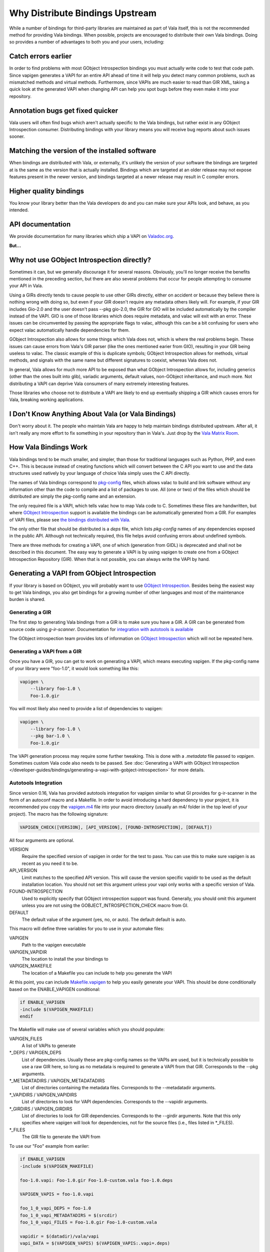 Why Distribute Bindings Upstream
================================

While a number of bindings for third-party libraries are maintained as part of Vala itself, this is not the recommended method for providing Vala bindings. When possible, projects are encouraged to distribute their own Vala bindings. Doing so provides a number of advantages to both you and your users, including:


Catch errors earlier
--------------------

In order to find problems with most GObject Introspection bindings you must actually write code to test that code path. Since vapigen generates a VAPI for an entire API ahead of time it will help you detect many common problems, such as mismatched methods and virtual methods.  Furthermore, since VAPIs are much easier to read than GIR XML, taking a quick look at the generated VAPI when changing API can help you spot bugs before they even make it into your repository.


Annotation bugs get fixed quicker
---------------------------------

Vala users will often find bugs which aren't actually specific to the Vala bindings, but rather exist in any GObject Introspection consumer. Distributing bindings with your library means you will receive bug reports about such issues sooner.


Matching the version of the installed software
----------------------------------------------

When bindings are distributed with Vala, or externally, it's unlikely the version of your software the bindings are targeted at is the same as the version that is actually installed.  Bindings which are targeted at an older release may not expose features present in the newer version, and bindings targeted at a newer release may result in C compiler errors.


Higher quality bindings
-----------------------

You know your library better than the Vala developers do and you can make sure your APIs look, and behave, as you intended.


API documentation
-----------------

We provide documentation for many libraries which ship a VAPI on `Valadoc.org <https://www.valadoc.org/>`_.


**But...**

Why not use GObject Introspection directly?
-------------------------------------------

Sometimes it can, but we generally discourage it for several reasons.  Obviously, you'll no longer receive the benefits mentioned in the preceding section, but there are also several problems that occur for people attempting to consume your API in Vala.

Using a GIRs directly tends to cause people to use other GIRs directly, either on accident or because they believe there is nothing wrong with doing so, but even if your GIR doesn't require any metadata others likely will.  For example, if your GIR includes Gio-2.0 and the user doesn't pass -\-pkg gio-2.0, the GIR for GIO will be included automatically by the compiler instead of the VAPI.  GIO is one of those libraries which does require metadata, and valac will exit with an error.  These issues can be circumvented by passing the appropriate flags to valac, although this can be a bit confusing for users who expect valac automatically handle dependencies for them.

GObject Introspection also allows for some things which Vala does not, which is where the real problems begin. These issues can cause errors from Vala's GIR parser (like the ones mentioned earier from GIO), resulting in your GIR being useless to valac.  The classic example of this is duplicate symbols; GObject Introspection allows for methods, virtual methods, and signals with the same name but different signatures to coexist, whereas Vala does not.

In general, Vala allows for much more API to be exposed than what GObject Introspection allows for, including generics (other than the ones built into glib), variadic arguments, default values, non-GObject inheritance, and much more. Not distributing a VAPI can deprive Vala consumers of many extremely interesting features.

Those libraries who choose not to distribute a VAPI are likely to end up eventually shipping a GIR which causes errors for Vala, breaking working applications.

I Don't Know Anything About Vala (or Vala Bindings)
---------------------------------------------------

Don't worry about it. The people who maintain Vala are happy to help maintain bindings distributed upstream. After all, it isn't really any more effort to fix something in your repository than in Vala's. Just drop by the `Vala Matrix Room <https://matrix.to/#/#vala:gnome.org>`_.

How Vala Bindings Work
----------------------

Vala bindings tend to be much smaller, and simpler, than those for traditional languages such as Python, PHP, and even C++. This is because instead of creating functions which will convert between the C API you want to use and the data structures used natively by your language of choice Vala simply uses the C API directly.

The names of Vala bindings correspond to `pkg-config <http://www.freedesktop.org/wiki/Software/pkg-config>`_ files, which allows valac to build and link software without any information other than the code to compile and a list of packages to use. All (one or two) of the files which should be distributed are simply the pkg-config name and an extension.

The only required file is a VAPI, which tells valac how to map Vala code to C. Sometimes these files are handwritten, but where `GObject Introspection <https://gi.readthedocs.io/en/latest/index.html>`_ support is available the bindings can be automatically generated from a GIR. For examples of VAPI files, please see `the bindings distributed with Vala <http://git.gnome.org/browse/vala/tree/vapi>`_.

The only other file that should be distributed is a `deps` file, which lists `pkg-config` names of any dependencies exposed in the public API. Although not technically required, this file helps avoid confusing errors about undefined symbols.

There are three methods for creating a VAPI, one of which (generation from GIDL) is deprecated and shall not be described in this document. The easy way to generate a VAPI is by using vapigen to create one from a GObject Introspection Repository (GIR). When that is not possible, you can always write the VAPI by hand.


Generating a VAPI from GObject Introspection
--------------------------------------------

If your library is based on GObject, you will probably want to use `GObject Introspection <https://gi.readthedocs.io/en/latest/index.html>`_. Besides being the easiest way to get Vala bindings, you also get bindings for a growing number of other languages and most of the maintenance burden is shared.

Generating a GIR
~~~~~~~~~~~~~~~~

The first step to generating Vala bindings from a GIR is to make sure you have a GIR. A GIR can be generated from source code using `g-ir-scanner`. Documentation for `integration with autotools is available <https://gi.readthedocs.io/en/latest/buildsystems/autotoolsintegration.html>`_

The GObject introspection team provides lots of information on `GObject Introspection <https://gi.readthedocs.io/en/latest/index.html>`_ which will not be repeated here.

Generating a VAPI from a GIR
~~~~~~~~~~~~~~~~~~~~~~~~~~~~

Once you have a GIR, you can get to work on generating a VAPI, which means executing vapigen. If the pkg-config name of your library were "foo-1.0", it would look something like this:

.. code-block:: console

   vapigen \
       --library foo-1.0 \
       Foo-1.0.gir

You will most likely also need to provide a list of dependencies to vapigen:

.. code-block:: console

   vapigen \
       --library foo-1.0 \
       --pkg bar-1.0 \
       Foo-1.0.gir

The VAPI generation process may require some further tweaking. This is done with a `.metadata` file passed to `vapigen`. Sometimes custom Vala code also needs to be passed. See :doc:`Generating a VAPI with GObject Introspection </developer-guides/bindings/generating-a-vapi-with-gobject-introspection>` for more details.


Autotools Integration
~~~~~~~~~~~~~~~~~~~~~

Since version 0.16, Vala has provided autotools integration for vapigen similar to what GI provides for g-ir-scanner in the form of an autoconf macro and a Makefile. In order to avoid introducing a hard dependency to your project, it is recommended you copy the `vapigen.m4 <https://gitlab.gnome.org/GNOME/vala/-/blob/master/vapigen/vapigen.m4>`_ file into your macro directory (usually an m4/ folder in the top level of your project). The macro has the following signature:

.. code-block:: console

   VAPIGEN_CHECK([VERSION], [API_VERSION], [FOUND-INTROSPECTION], [DEFAULT])

All four arguments are optional.

VERSION
  Require the specified version of vapigen in order for the test to pass. You can use this to make sure vapigen is as recent as you need it to be.
API_VERSION
   Limit matches to the specified API version. This will cause the version specific vapidir to be used as the default installation location. You should not set this argument unless your vapi only works with a specific version of Vala.
FOUND-INTROSPECTION
   Used to explicitly specify that GObject introspection support was found. Generally, you should omit this argument unless you are not using the GOBJECT_INTROSPECTION_CHECK macro from GI.
DEFAULT
   The default value of the argument (yes, no, or auto).  The default default is auto.

This macro will define three variables for you to use in your automake files:

VAPIGEN
   Path to the vapigen executable
VAPIGEN_VAPIDIR
   The location to install the your bindings to
VAPIGEN_MAKEFILE
   The location of a Makefile you can include to help you generate the VAPI

At this point, you can include `Makefile.vapigen <https://gitlab.gnome.org/GNOME/vala/-/blob/master/vapigen/Makefile.vapigen>`_ to help you easily generate your VAPI. This should be done conditionally based on the ENABLE_VAPIGEN conditional:

.. code-block:: make

   if ENABLE_VAPIGEN
   -include $(VAPIGEN_MAKEFILE)
   endif

The Makefile will make use of several variables which you should populate:

VAPIGEN_FILES
   A list of VAPIs to generate
\*_DEPS / VAPIGEN_DEPS
   List of dependencies. Usually these are pkg-config names so the VAPIs are used, but it is technically possible to use a raw GIR here, so long as no metadata is required to generate a VAPI from that GIR. Corresponds to the -\-pkg arguments.
\*_METADATADIRS / VAPIGEN_METADATADIRS
  List of directories containing the metadata files. Corresponds to the -\-metadatadir arguments.
\*_VAPIDIRS / VAPIGEN_VAPIDIRS
   List of directories to look for VAPI dependencies. Corresponds to the -\-vapidir arguments.
\*_GIRDIRS / VAPIGEN_GIRDIRS
   List of directories to look for GIR dependencies. Corresponds to the -\-girdir arguments.  Note that this only specifies where vapigen will look for dependencies, not for the source files (i.e., files listed in *_FILES).
\*_FILES
   The GIR file to generate the VAPI from

To use our "Foo" example from eariler:

.. code-block:: make

   if ENABLE_VAPIGEN
   -include $(VAPIGEN_MAKEFILE)
   
   foo-1.0.vapi: Foo-1.0.gir Foo-1.0-custom.vala foo-1.0.deps
   
   VAPIGEN_VAPIS = foo-1.0.vapi
   
   foo_1_0_vapi_DEPS = foo-1.0
   foo_1_0_vapi_METADATADIRS = $(srcdir)
   foo_1_0_vapi_FILES = Foo-1.0.gir Foo-1.0-custom.vala
   
   vapidir = $(datadir)/vala/vapi
   vapi_DATA = $(VAPIGEN_VAPIS) $(VAPIGEN_VAPIS:.vapi=.deps)
   
   EXTRA_DIST += Foo-1.0.metadata foo-1.0.deps Foo-1.0-custom.vala
   endif



Writing a VAPI By Hand
----------------------

If GObject Introspection support isn't an option for you, you can still write a VAPI by hand. The process isn't as easy as generating one from a GIR, but it is surprisingly easy for people who are already familiar with Vala. The syntax is the same as for Vala, but values and method bodies are omitted, and annotations (especially CCode annotations) are much more common. For a guide on how to convert a non-GLib C API to a Vala binding, see :doc:`Writing a VAPI Manually </developer-guides/bindings/writing-a-vapi-manually>`.

Namespaces
~~~~~~~~~~

VAPIs should enclose their API in a namespace. The namespace need not be unique but generally are. Nested namespaces can be used to further group similar functionality if desired.

Data Types
~~~~~~~~~~

The first step in writing a VAPI by hand is figuring out to represent your types in Vala. There is a graphic in the FAQ (under the :ref:`What does [SimpleType] and [Compact] in bindings mean?` question) which provides a good idea of when you should use which types.
